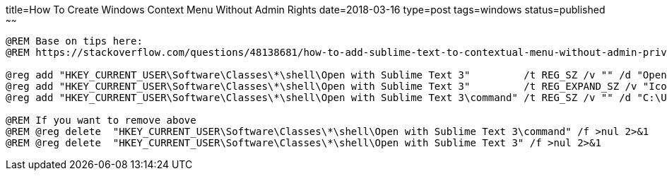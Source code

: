 title=How To Create Windows Context Menu Without Admin Rights
date=2018-03-16
type=post
tags=windows
status=published
~~~~~~
----
@REM Base on tips here:
@REM https://stackoverflow.com/questions/48138681/how-to-add-sublime-text-to-contextual-menu-without-admin-privileges-on-windows

@reg add "HKEY_CURRENT_USER\Software\Classes\*\shell\Open with Sublime Text 3"         /t REG_SZ /v "" /d "Open with Sublime Text 3"   /f
@reg add "HKEY_CURRENT_USER\Software\Classes\*\shell\Open with Sublime Text 3"         /t REG_EXPAND_SZ /v "Icon" /d "%st3Path%,0" /f
@reg add "HKEY_CURRENT_USER\Software\Classes\*\shell\Open with Sublime Text 3\command" /t REG_SZ /v "" /d "C:\Users\zemian\apps\Sublime-Text-Build-3143-x64\sublime_text.exe \"%%1\"" /f

@REM If you want to remove above
@REM @reg delete  "HKEY_CURRENT_USER\Software\Classes\*\shell\Open with Sublime Text 3\command" /f >nul 2>&1
@REM @reg delete  "HKEY_CURRENT_USER\Software\Classes\*\shell\Open with Sublime Text 3" /f >nul 2>&1
----
